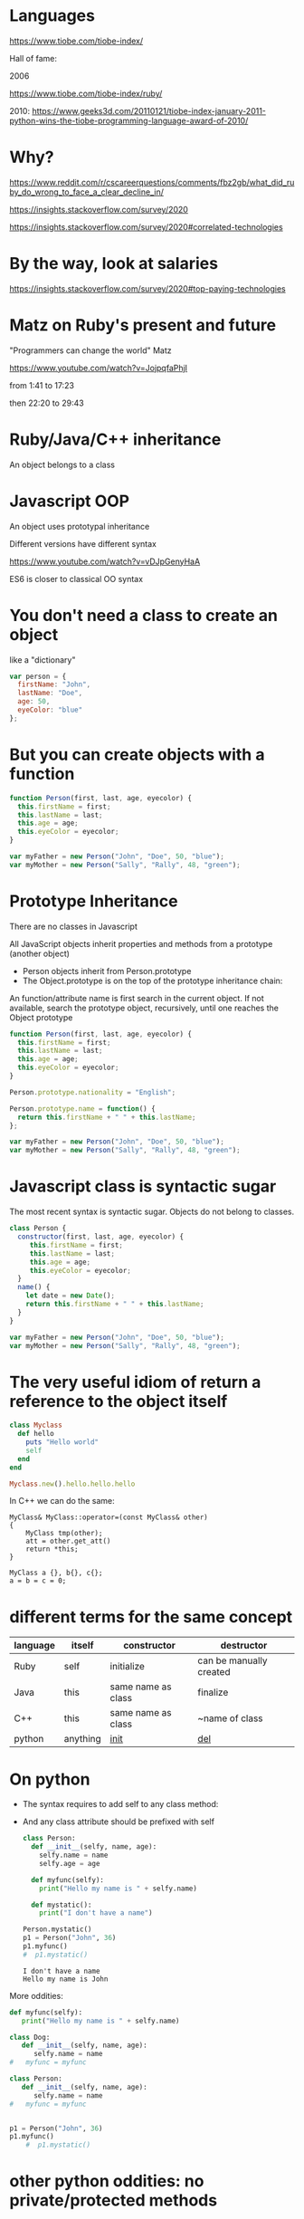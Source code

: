 #+STARTUP: showall
#+STARTUP: lognotestate
#+TAGS: research(r) uvic(u) today(y) todo(t) cooking(c)
#+SEQ_TODO: TODO(t) STARTED(s) DEFERRED(r) CANCELLED(c) | WAITING(w) DELEGATED(d) APPT(a) DONE(d)
#+DRAWERS: HIDDEN STATE
#+ARCHIVE: %s_done::
#+TITLE: 
#+CATEGORY: 
#+PROPERTY: header-args:sql             :engine postgresql  :exports both :cmdline csc370
#+PROPERTY: header-args:sqlite          :db /path/to/db  :colnames yes
#+PROPERTY: header-args:C++             :results output :flags -std=c++17 -Wall --pedantic -Werror
#+PROPERTY: header-args:R               :results output  :colnames yes
#+PROPERTY: header-args:python          :results output  :exports both
#+OPTIONS: ^:nil

* Languages

  
  https://www.tiobe.com/tiobe-index/



  Hall of fame:

  2006

  https://www.tiobe.com/tiobe-index/ruby/

  2010: https://www.geeks3d.com/20110121/tiobe-index-january-2011-python-wins-the-tiobe-programming-language-award-of-2010/


* Why?

  https://www.reddit.com/r/cscareerquestions/comments/fbz2gb/what_did_ruby_do_wrong_to_face_a_clear_decline_in/

  https://insights.stackoverflow.com/survey/2020

  https://insights.stackoverflow.com/survey/2020#correlated-technologies

* By the way, look at salaries

  https://insights.stackoverflow.com/survey/2020#top-paying-technologies


* Matz on Ruby's present and future

  "Programmers can change the world"
       Matz


  https://www.youtube.com/watch?v=JojpqfaPhjI

  from 1:41 to 17:23

  then 22:20 to 29:43

* Ruby/Java/C++ inheritance

  An object belongs to a class

* Javascript OOP

  An object uses prototypal inheritance

  Different versions have different syntax

https://www.youtube.com/watch?v=vDJpGenyHaA

  ES6 is closer to classical OO syntax

* You don't need a class to create an object

like a "dictionary"

#+begin_src javascript
var person = {
  firstName: "John",
  lastName: "Doe",
  age: 50,
  eyeColor: "blue"
};
#+end_src  

* But you can create objects with a function

#+begin_src javascript
function Person(first, last, age, eyecolor) {
  this.firstName = first;
  this.lastName = last;
  this.age = age;
  this.eyeColor = eyecolor;
}

var myFather = new Person("John", "Doe", 50, "blue");
var myMother = new Person("Sally", "Rally", 48, "green");
#+end_src


* Prototype Inheritance

There are no classes in Javascript 

All JavaScript objects inherit properties and methods from a prototype (another object)

- Person objects inherit from Person.prototype
- The Object.prototype is on the top of the prototype inheritance chain:

An function/attribute name is first search in the current object. If not available, search the prototype object,
recursively, until one reaches the Object prototype

#+begin_src javascript
function Person(first, last, age, eyecolor) {
  this.firstName = first;
  this.lastName = last;
  this.age = age;
  this.eyeColor = eyecolor;
}

Person.prototype.nationality = "English";

Person.prototype.name = function() {
  return this.firstName + " " + this.lastName;
};

var myFather = new Person("John", "Doe", 50, "blue");
var myMother = new Person("Sally", "Rally", 48, "green");
#+end_src

* Javascript class is syntactic sugar

The most recent syntax is syntactic sugar. Objects do not belong to classes.

#+begin_src javascript
class Person {
  constructor(first, last, age, eyecolor) {
     this.firstName = first;
     this.lastName = last;
     this.age = age;
     this.eyeColor = eyecolor;
  }
  name() {
    let date = new Date();
    return this.firstName + " " + this.lastName;
  }
}

var myFather = new Person("John", "Doe", 50, "blue");
var myMother = new Person("Sally", "Rally", 48, "green");
#+end_src

* The very useful idiom of return a reference to the object itself

#+begin_src ruby
class Myclass
  def hello
    puts "Hello world"
    self
  end
end

Myclass.new().hello.hello.hello

#+end_src

#+RESULTS:

In C++ we can do the same:

#+begin_src C++
MyClass& MyClass::operator=(const MyClass& other)
{
    MyClass tmp(other);
    att = other.get_att()
    return *this;
}
#+end_src


#+begin_src C++
MyClass a {}, b{}, c{};
a = b = c = 0;
#+end_src

* different terms for the same concept

  | language | itself   | constructor        | destructor              |
  |----------+----------+--------------------+-------------------------|
  | Ruby     | self     | initialize         | can be manually created |
  | Java     | this     | same name as class | finalize                |
  | C++      | this     | same name as class | ~name of class          |
  | python   | anything | ___init___           | ___del___                 |

* On python


- The syntax requires to add self to any class method:
- And any class attribute should be prefixed with self

  #+begin_src python :results output
  class Person:
    def __init__(selfy, name, age):
      selfy.name = name
      selfy.age = age

    def myfunc(selfy):
      print("Hello my name is " + selfy.name)

    def mystatic():
      print("I don't have a name")

  Person.mystatic()
  p1 = Person("John", 36)
  p1.myfunc()
  #  p1.mystatic()
  #+end_src  

  #+RESULTS:
  #+begin_example
  I don't have a name
  Hello my name is John
  #+end_example

More oddities:


#+begin_src python :results output
def myfunc(selfy):
   print("Hello my name is " + selfy.name)

class Dog:
   def __init__(selfy, name, age):
      selfy.name = name
#   myfunc = myfunc

class Person:
   def __init__(selfy, name, age):
      selfy.name = name
#   myfunc = myfunc
      

p1 = Person("John", 36)
p1.myfunc()
    #  p1.mystatic()
  #+end_src  

  #+RESULTS:



* other python oddities: no  private/protected methods

  Everything is public!

https://stackoverflow.com/questions/451963/making-a-method-private-in-a-python-subclass


"Python is distributed as source 90% of the time. So, any idiot who downloads, installs, and then refuses to read
the API guide and calls the methods out of order still has the source to figure out what went wrong."

https://mail.python.org/pipermail/tutor/2003-October/025932.html

"Nothing is really private in python. No class or class instance can
keep you away from all what's inside (this makes introspection
possible and powerful). Python trusts you. It says "hey, if you want
to go poking around in dark places, I'm gonna trust that you've got
a good reason and you're not making trouble."


* Perl is similar: no private methods

 "a Perl module would prefer that you stayed out of its living room
  because you weren't invited, not because it has a shotgun."

* python: setters and getters

#+begin_src python :results output
class Person:
    
    species = 'Human'
    def __init__ (selfy, first, last):
        selfy.first = first
        selfy.last = last

    
print(Person.species)
p1 = Person ('Ellen', 'Ripley')
print(p1.first)
print(p1.last)
p1.last = 'Weaver'
print(p1.last)
#+end_src

#+RESULTS:
#+begin_example
Human
Ellen
Ripley
Weaver
#+end_example


#+begin_src python :results output
class Person:
    def __init__ (selfy, first, last):
        selfy.first = first
        selfy.__last__ = last

    def last(selfy):
        return selfy.__last__
    

p1 = Person ('Ellen', 'Ripley')
print(p1.first)
print(p1.last())
p1.last = 'Weaver'
print(p1.last)
#print(p1.last())
#+end_src

#+RESULTS:
#+begin_example
Ellen
Ripley
Weaver
#+end_example

#+begin_src python :results output 
class Person:
    def __init__ (self, first, last):
        self.first = first
        self.__last__ = last

    @property
    def last(self):
        return self.__last__
    

p1 = Person ('Ellen', 'Ripley')
print(p1.first)
print(p1.last)
#p1.last = 'Weaver'
#print(p1.last)
#+end_src

#+RESULTS:
#+begin_example
Ellen
Ripley
#+end_example


#+begin_src python :results output 
class Person:

    

    def __init__ (self, first, last):
        self.first = first
        self.__last__ = last

    @property
    def last(self):
        return self.__last__

    @last.setter
    def last(self, newLast):
        self.__last__ = newLast
    

p1 = Person ('Ellen', 'Ripley')
print(p1.first)
print(p1.last)
p1.last = 'Weaver'
print(p1.last)
#+end_src

#+RESULTS:
#+begin_example
Ellen
Ripley
Weaver
#+end_example


* About ducks

What about duck typing in strongly typed languages?

Called structural typing:

- the parameter contains information about the requirements that the type should satisfy


#+begin_src scala
def quacker(duck: {def quack(value: String): String}) {
  println (duck.quack("Quack"))
}
#+end_src


#+begin_src scala
object BigDuck {
  def quack(value: String) = {
    value.toUpperCase
  }
}

object SmallDuck {
  def quack(value: String) = {
    value.toLowerCase
  }
}

object IamNotReallyADuck {
  def quack(value: String) = {
    "prrrrrp"
  }
}

quacker(BigDuck)
quacker(SmallDuck)
quacker(IamNotReallyADuck)
#+end_src


* on dynamic dispatch and why i  dislike it
